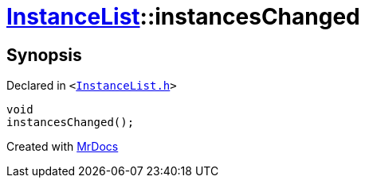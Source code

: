 [#InstanceList-instancesChanged]
= xref:InstanceList.adoc[InstanceList]::instancesChanged
:relfileprefix: ../
:mrdocs:


== Synopsis

Declared in `&lt;https://github.com/PrismLauncher/PrismLauncher/blob/develop/launcher/InstanceList.h#L158[InstanceList&period;h]&gt;`

[source,cpp,subs="verbatim,replacements,macros,-callouts"]
----
void
instancesChanged();
----



[.small]#Created with https://www.mrdocs.com[MrDocs]#
